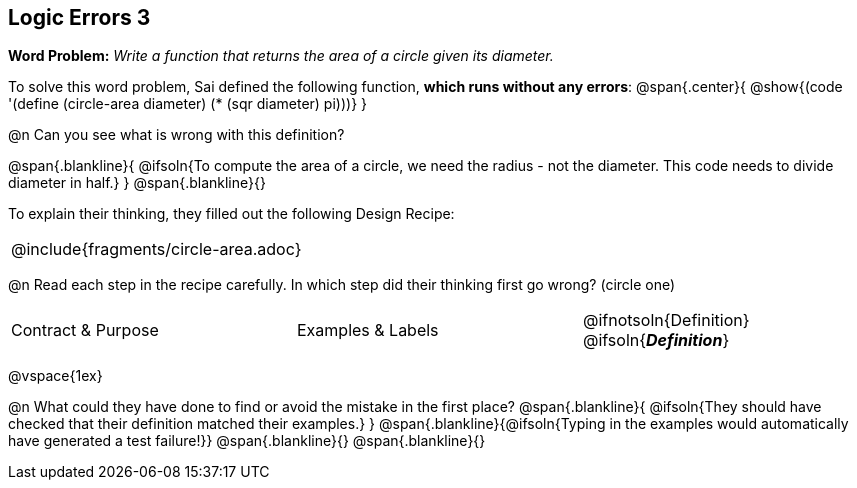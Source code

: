 == Logic Errors 3

++++
<style>
.recipe_word_problem, .recipe_instructions { display: none; }
.blankline { text-align: left; font-style: italic;}
.test { line-height: 1.6rem; text-decoration: underline; }
</style>
++++

*Word Problem:* __Write a function that returns the area of a circle given its diameter.__

To solve this word problem, Sai defined the following function, *which runs without any errors*:
@span{.center}{
	@show{(code '(define (circle-area diameter) (* (sqr diameter) pi)))}
}

@n Can you see what is wrong with this definition?

@span{.blankline}{
	@ifsoln{To compute the area of a circle, we need the radius - not the diameter. This code needs to divide diameter in half.}
}
@span{.blankline}{}

To explain their thinking, they filled out the following Design Recipe:

[cols="1a"]
|===
| @include{fragments/circle-area.adoc}
|===

@n Read each step in the recipe carefully. In which step did their thinking first go wrong? (circle one)

[cols="^1,^1,^1", grid="none", frame="none", stripes="none"]
|===
| Contract {amp} Purpose
| Examples {amp} Labels
| @ifnotsoln{Definition} @ifsoln{*_Definition_*}
|===

@vspace{1ex}

@n What could they have done to find or avoid the mistake in the first place?
@span{.blankline}{
	@ifsoln{They should have checked that their definition matched their examples.}
}
@span{.blankline}{@ifsoln{Typing in the examples would automatically have generated a test failure!}}
@span{.blankline}{}
@span{.blankline}{}
